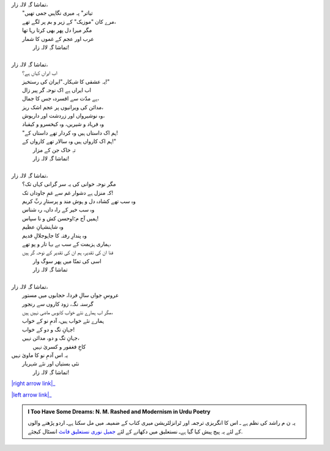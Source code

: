 .. title: §14ـ تماشاگہِ لالہ زار
.. slug: itoohavesomedreams/poem_14
.. date: 2015-08-18 18:14:55 UTC
.. tags: poem itoohavesomedreams rashid
.. link: 
.. description: Urdu version of "Tamāshāgah-e lālah-zār"
.. type: text



| تماشا گہِ لالہ زار،	
| 	"تیاتر" پہ میری نگاہیں جمی تھیں
| 	مرے کان "موزیک" کے زیر و بم پر لگے تھے،
| 	مگر میرا دل پھر بھی کرتا رہا تھا
| 	عرب اور عجم کے غموں کا شمار
| 		تماشا گہِ لالہ زار!
| 
| تماشا گہِ لالہ زار،
| 	اب ایراں کہاں ہے؟
| 	یہ عشقی کا شہکار۔"ایران کی رستخیز!"
| 	اب ایراں ہے اک نوحہ گر پیر زال
| 	ہے مدّت سے افسردہ جس کا جمال،
| 	مدائن کی ویرانیوں پر عجم اشک ریز،
| 	وہ نوشیرواں اور زردشت اور داریوش،
| 	وہ فرہاد و شیریں، وہ کیخسرو و کیقباد
| 	"ہم اک داستاں ہیں وہ کردار تھے داستاں کے!
| 	ہم اک کارواں ہیں وہ سالار تھے کارواں کے!"
| 		تہِ خاک جن کے مزار
| 		تماشا گہِ لالہ زار!
| 
| تماشا گہِ لالہ زار،
| 	مگر نوحہ خوانی کی یہ سر گرانی کہاں تک؟
| 	کہ منزل ہے دشوار غم سے غمِ جاوداں تک!
| 	وہ سب تھے کشادہ دل و ہوش مند و پرستارِ ربِّ کریم
| 	وہ سب خیر کے راہ داں، رہ شناس
| 	ہمیں آج م؛اوحسن کش و نا سپاس!
| 	وہ شاہنشہانِ عظیم
| 	وہ پندارِ رفتہ کا جاہوجلالِ قدیم
| 	ہماری ہزیمت کے سب بے بہا تار و پو تھے،
| 	فنا ان کی تقدیر، ہم ان کی تقدیر کے نوحہ گر ہیں
| 		اسی کی تمنّا میں پھر سوگ وار
| 		تماشا گہِ لالہ زار
| 
| تماشا گہِ لالہ زار،
| 	عروسِ جواں سالِ فردا، حجابوں میں مستور
| 	گرسنہ نگہ، زود کاروں سے رنجور
| 	مگر اب ہمارے نئے خواب کابوسِ ماضی نہیں ہیں،
| 	ہمارے نئے خواب ہیں، آدمِ نو کے خواب
| 	جہانِ تگ و دو کے خواب!
| 	جہانِ تگ و دو، مدائن نہیں،
| 		کاخِ فغفور و کسریٰ نہیں
| یہ اس آدمِ نو کا ماویٰ نہیں
| 	نئی بستیاں اور نئے شہریار
| 		تماشا گہِ لالہ زار!


|right arrow link|_

|left arrow link|_



.. |right arrow link| replace:: :emoji:`arrow_right` §13. منّ و سلویٰ  
.. _right arrow link: /ur/itoohavesomedreams/poem_13

.. |left arrow link| replace::   §15. نمرود کی خدائی :emoji:`arrow_left` 
.. _left arrow link: /ur/itoohavesomedreams/poem_15

.. admonition:: I Too Have Some Dreams: N. M. Rashed and Modernism in Urdu Poetry

  یہ ن م راشد کی نظم ہے ـ اس کا انگریزی ترجمہ اور ٹرانزلٹریشن میری کتاب
  کے ضمیمہ میں مل سکتا ہےـ اردو
  پڑھنے والوں کے لئے یہ پیج پیش کیا گیا ہےـ نستعلیق میں
  دکھانے کے لئے 
  `جمیل نوری نستعلیق فانٹ`_  انسٹال کیجئے.


  .. link_figure:: /itoohavesomedreams/
        :title: I Too Have Some Dreams Resource Page
        :class: link-figure
        :image_url: /galleries/i2havesomedreams/i2havesomedreams-small.jpg
        
.. _جمیل نوری نستعلیق فانٹ: http://ur.lmgtfy.com/?q=Jameel+Noori+nastaleeq
 

